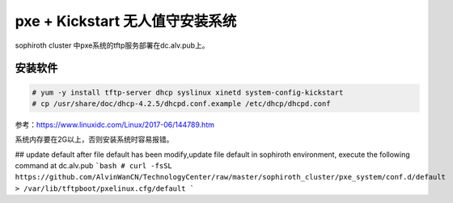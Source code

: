 pxe + Kickstart 无人值守安装系统
############################################


sophiroth cluster 中pxe系统的tftp服务部署在dc.alv.pub上。

安装软件
==================
.. code-block:: bash

    # yum -y install tftp-server dhcp syslinux xinetd system-config-kickstart
    # cp /usr/share/doc/dhcp-4.2.5/dhcpd.conf.example /etc/dhcp/dhcpd.conf



参考：https://www.linuxidc.com/Linux/2017-06/144789.htm


系统内存要在2G以上，否则安装系统时容易报错。


## update default 
after file default has been modify,update file default in sophiroth environment, execute the following command at dc.alv.pub
```bash
# curl -fsSL https://github.com/AlvinWanCN/TechnologyCenter/raw/master/sophiroth_cluster/pxe_system/conf.d/default > /var/lib/tftpboot/pxelinux.cfg/default
```